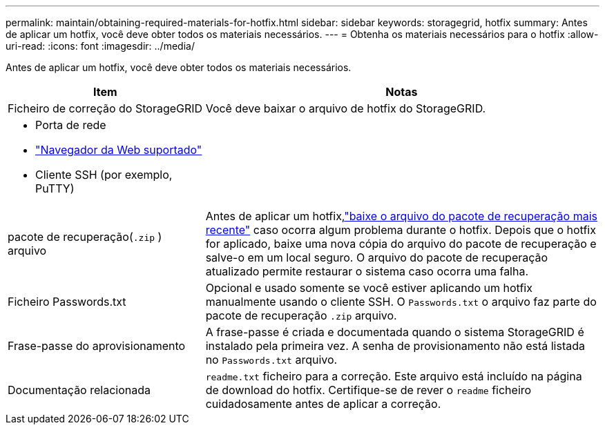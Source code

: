 ---
permalink: maintain/obtaining-required-materials-for-hotfix.html 
sidebar: sidebar 
keywords: storagegrid, hotfix 
summary: Antes de aplicar um hotfix, você deve obter todos os materiais necessários. 
---
= Obtenha os materiais necessários para o hotfix
:allow-uri-read: 
:icons: font
:imagesdir: ../media/


[role="lead"]
Antes de aplicar um hotfix, você deve obter todos os materiais necessários.

[cols="1a,2a"]
|===
| Item | Notas 


 a| 
Ficheiro de correção do StorageGRID
 a| 
Você deve baixar o arquivo de hotfix do StorageGRID.



 a| 
* Porta de rede
* link:../admin/web-browser-requirements.html["Navegador da Web suportado"]
* Cliente SSH (por exemplo, PuTTY)

 a| 



 a| 
pacote de recuperação(`.zip` ) arquivo
 a| 
Antes de aplicar um hotfix,link:downloading-recovery-package.html["baixe o arquivo do pacote de recuperação mais recente"] caso ocorra algum problema durante o hotfix.  Depois que o hotfix for aplicado, baixe uma nova cópia do arquivo do pacote de recuperação e salve-o em um local seguro.  O arquivo do pacote de recuperação atualizado permite restaurar o sistema caso ocorra uma falha.



| Ficheiro Passwords.txt  a| 
Opcional e usado somente se você estiver aplicando um hotfix manualmente usando o cliente SSH.  O `Passwords.txt` o arquivo faz parte do pacote de recuperação `.zip` arquivo.



 a| 
Frase-passe do aprovisionamento
 a| 
A frase-passe é criada e documentada quando o sistema StorageGRID é instalado pela primeira vez. A senha de provisionamento não está listada no `Passwords.txt` arquivo.



 a| 
Documentação relacionada
 a| 
`readme.txt` ficheiro para a correção. Este arquivo está incluído na página de download do hotfix. Certifique-se de rever o `readme` ficheiro cuidadosamente antes de aplicar a correção.

|===